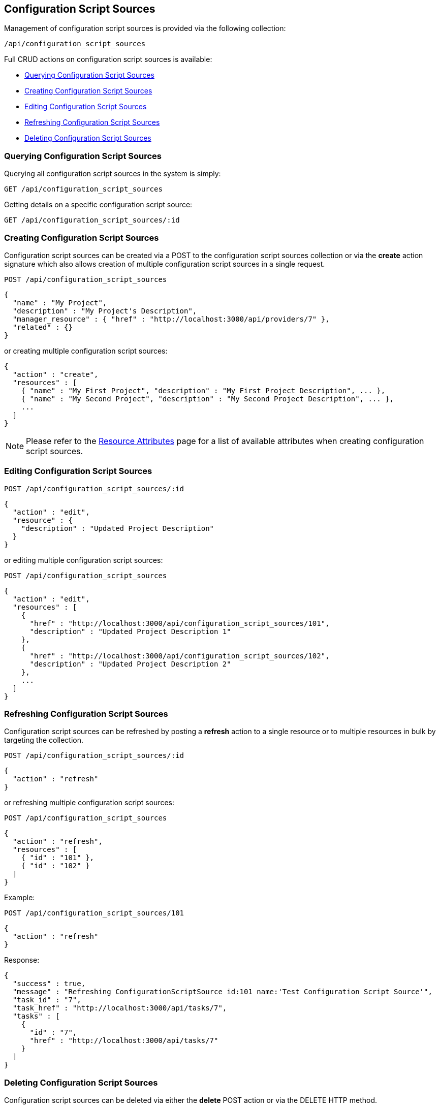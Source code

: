 
[[configuration-script-sources]]
== Configuration Script Sources

Management of configuration script sources is provided via the following collection:

[source,data]
----
/api/configuration_script_sources
----

Full CRUD actions on configuration script sources is available:

* link:#querying-configuration-script-sources[Querying Configuration Script Sources]
* link:#creating-configuration-script-sources[Creating Configuration Script Sources]
* link:#editing-configuration-script-sources[Editing Configuration Script Sources]
* link:#refreshing-configuration-script-sources[Refreshing Configuration Script Sources]
* link:#deleting-configuration-script-sources[Deleting Configuration Script Sources]

[[querying-configuration-script-sources]]
=== Querying Configuration Script Sources

Querying all configuration script sources in the system is simply:

----
GET /api/configuration_script_sources
----

Getting details on a specific configuration script source:

----
GET /api/configuration_script_sources/:id
----

[[creating-configuration-script-sources]]
=== Creating Configuration Script Sources

Configuration script sources can be created via a POST to the configuration script sources collection or via the *create* action
signature which also allows creation of multiple configuration script sources in a single request.

----
POST /api/configuration_script_sources
----

[source,json]
----
{
  "name" : "My Project",
  "description" : "My Project's Description",
  "manager_resource" : { "href" : "http://localhost:3000/api/providers/7" },
  "related" : {}
}
----

or creating multiple configuration script sources:

[source,json]
----
{
  "action" : "create",
  "resources" : [
    { "name" : "My First Project", "description" : "My First Project Description", ... },
    { "name" : "My Second Project", "description" : "My Second Project Description", ... },
    ...
  ]
}
----

[NOTE]
====
Please refer to the link:../appendices/resource_attributes.html#configuration-script-sources[Resource Attributes]
page for a list of available attributes when creating configuration script sources.
====

[[editing-configuration-script-sources]]
=== Editing Configuration Script Sources

----
POST /api/configuration_script_sources/:id
----

[source,json]
----
{
  "action" : "edit",
  "resource" : {
    "description" : "Updated Project Description"
  }
}
----

or editing multiple configuration script sources:

----
POST /api/configuration_script_sources
----

[source,json]
----
{
  "action" : "edit",
  "resources" : [
    {
      "href" : "http://localhost:3000/api/configuration_script_sources/101",
      "description" : "Updated Project Description 1"
    },
    {
      "href" : "http://localhost:3000/api/configuration_script_sources/102",
      "description" : "Updated Project Description 2"
    },
    ...
  ]
}
----

[[refreshing-configuration-script-sources]]
=== Refreshing Configuration Script Sources

Configuration script sources can be refreshed by posting a *refresh* action to a single
resource or to multiple resources in bulk by targeting the collection.

----
POST /api/configuration_script_sources/:id
----

[source,json]
----
{
  "action" : "refresh"
}
----

or refreshing multiple configuration script sources:

----
POST /api/configuration_script_sources
----

[source,json]
----
{
  "action" : "refresh",
  "resources" : [
    { "id" : "101" },
    { "id" : "102" }
  ]
}
----

Example:

----
POST /api/configuration_script_sources/101
----

[source,json]
----
{
  "action" : "refresh"
}
----

Response:

[source,json]
----
{
  "success" : true,
  "message" : "Refreshing ConfigurationScriptSource id:101 name:'Test Configuration Script Source'",
  "task_id" : "7",
  "task_href" : "http://localhost:3000/api/tasks/7",
  "tasks" : [
    {
      "id" : "7",
      "href" : "http://localhost:3000/api/tasks/7"
    }
  ]
}
----

[[deleting-configuration-script-sources]]
=== Deleting Configuration Script Sources

Configuration script sources can be deleted via either the *delete* POST action or via the DELETE HTTP method.

----
POST /api/configuration_script_sources/101
----

[source,json]
----
{
  "action" : "delete"
}
----

or simply:

----
DELETE /api/configuration_script_sources/101
----

Deleting multiple configuration script sources can be done as follows:

----
POST /api/configuration_script_sources
----

[source,json]
----
{
  "action" : "delete",
  "resources" : [
    { "href" : "http://localhost:3000/api/configuration_script_sources/101" },
    { "href" : "http://localhost:3000/api/configuration_script_sources/102" },
    ...
  ]
}
----

